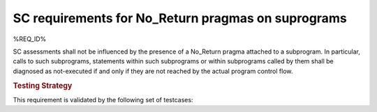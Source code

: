 SC requirements for No_Return pragmas on suprograms
===================================================


%REQ_ID%

SC assessments shall not be influenced by the presence of a No_Return pragma
attached to a subprogram. In particular, calls to such subprograms, statements
within such subprograms or within subprograms called by them shall be
diagnosed as not-executed if and only if they are not reached by the actual
program control flow.

.. rubric:: Testing Strategy

This requirement is validated by the following set of testcases:


.. qmlink:: TCIndexImporter

   *



